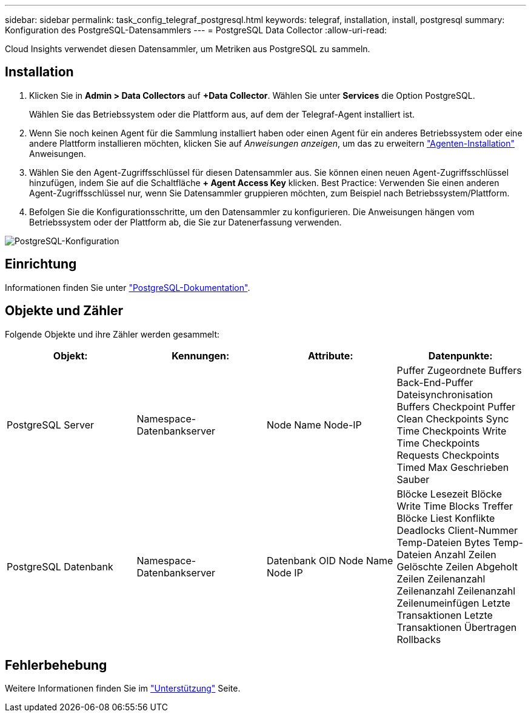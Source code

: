 ---
sidebar: sidebar 
permalink: task_config_telegraf_postgresql.html 
keywords: telegraf, installation, install, postgresql 
summary: Konfiguration des PostgreSQL-Datensammlers 
---
= PostgreSQL Data Collector
:allow-uri-read: 


[role="lead"]
Cloud Insights verwendet diesen Datensammler, um Metriken aus PostgreSQL zu sammeln.



== Installation

. Klicken Sie in *Admin > Data Collectors* auf *+Data Collector*. Wählen Sie unter *Services* die Option PostgreSQL.
+
Wählen Sie das Betriebssystem oder die Plattform aus, auf dem der Telegraf-Agent installiert ist.

. Wenn Sie noch keinen Agent für die Sammlung installiert haben oder einen Agent für ein anderes Betriebssystem oder eine andere Plattform installieren möchten, klicken Sie auf _Anweisungen anzeigen_, um das zu erweitern link:task_config_telegraf_agent.html["Agenten-Installation"] Anweisungen.
. Wählen Sie den Agent-Zugriffsschlüssel für diesen Datensammler aus. Sie können einen neuen Agent-Zugriffsschlüssel hinzufügen, indem Sie auf die Schaltfläche *+ Agent Access Key* klicken. Best Practice: Verwenden Sie einen anderen Agent-Zugriffsschlüssel nur, wenn Sie Datensammler gruppieren möchten, zum Beispiel nach Betriebssystem/Plattform.
. Befolgen Sie die Konfigurationsschritte, um den Datensammler zu konfigurieren. Die Anweisungen hängen vom Betriebssystem oder der Plattform ab, die Sie zur Datenerfassung verwenden.


image:PostgreSQLDCConfigLinux.png["PostgreSQL-Konfiguration"]



== Einrichtung

Informationen finden Sie unter link:https://www.postgresql.org/docs/["PostgreSQL-Dokumentation"].



== Objekte und Zähler

Folgende Objekte und ihre Zähler werden gesammelt:

[cols="<.<,<.<,<.<,<.<"]
|===
| Objekt: | Kennungen: | Attribute: | Datenpunkte: 


| PostgreSQL Server | Namespace-Datenbankserver | Node Name Node-IP | Puffer Zugeordnete Buffers Back-End-Puffer Dateisynchronisation Buffers Checkpoint Puffer Clean Checkpoints Sync Time Checkpoints Write Time Checkpoints Requests Checkpoints Timed Max Geschrieben Sauber 


| PostgreSQL Datenbank | Namespace-Datenbankserver | Datenbank OID Node Name Node IP | Blöcke Lesezeit Blöcke Write Time Blocks Treffer Blöcke Liest Konflikte Deadlocks Client-Nummer Temp-Dateien Bytes Temp-Dateien Anzahl Zeilen Gelöschte Zeilen Abgeholt Zeilen Zeilenanzahl Zeilenanzahl Zeilenanzahl Zeilenumeinfügen Letzte Transaktionen Letzte Transaktionen Übertragen Rollbacks 
|===


== Fehlerbehebung

Weitere Informationen finden Sie im link:concept_requesting_support.html["Unterstützung"] Seite.
